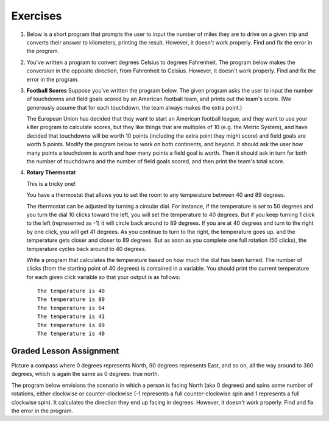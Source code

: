 Exercises
---------

.. container:: full_width

    #.  Below is a short program that prompts the user to input the number of miles they are to drive on a given trip and converts their answer to kilometers, printing the result. However, it doesn't work properly. Find and fix the error in the program.

        .. activecode:: lc_ex_1_1

            miles = input("How many miles do you have to drive? ")

            kilometers = miles * 1.60934

            print("That distance is equal to", kilometers, "kilometers")

        .. mchoice:: lc_question1_1_1
           :answer_a: Syntax error
           :answer_b: Runtime error
           :answer_c: Semantic error
           :correct: b
           :feedback_a: As written, the program is syntactically correct.
           :feedback_b: You got it!
           :feedback_c: A semantic error occurs when a program runs, but gives the wrong results or behavior. This program doesn't run, as written.

           What type of error did the above program have?


    #.  You've written a program to convert degrees Celsius to degrees Fahrenheit. The program below makes the conversion in the opposite direction, from Fahrenheit to Celsius. However, it doesn't work properly. Find and fix the error in the program.

        .. activecode:: lc_ex_1_3

            current_temp_string = input("Enter a temperature in degrees Fahrenheit: ")
            current_temp = int(current_temp_string)

            current_temp_celsius = (current_tmp - 32) * (5/9)
            print("The temperature in Celsius is:", current_temp_celsius)

        .. mchoice:: lc_question1_1_3
           :answer_a: Syntax error
           :answer_b: Runtime error
           :answer_c: Semantic error
           :correct: a
           :feedback_a: You got it!
           :feedback_b: Runtime errors occur when syntax is well-formed, but an error occurs when the program is run. That's not the case here.
           :feedback_c: A semantic error occurs when a program runs, but gives the wrong results or behavior. This program doesn't run, as written.

           What type of error did the above program have?

    #.  **Football Scores** Suppose you've written the program below. The given program asks the user to input the number of touchdowns and field goals scored by an American football team, and prints out the team's score. (We generously assume that for each touchdown, the team always makes the extra point.)

        The European Union has decided that they want to start an American football league, and they want to use your killer program to calculate scores, but they like things that are multiples of 10 (e.g. the Metric System), and have decided that touchdowns will be worth 10 points (including the extra point they might score) and field goals are worth 5 points. Modify the program below to work on both continents, and beyond. It should ask the user how many points a touchdown is worth and how many points a field goal is worth. Then it should ask in turn for both the number of touchdowns and the number of field goals scored, and then print the team's total score.

        .. activecode:: lc_ex_1_4

            num_touchdowns = input("How many touchdowns were scored? ")
            num_field_goals = input("How many field goals were scored? ")

            total_score = 7 * int(num_touchdowns) + 3 * int(num_field_goals)

            print("The team has", total_score, "points")

    #.  **Rotary Thermostat**

        This is a tricky one!

        You have a thermostat that allows you to set the room to any temperature between 40 and 89 degrees.

        The thermostat can be adjusted by turning a circular dial. For instance, if the temperature is set to 50 degrees and you turn the dial 10 clicks toward the left, you will set the temperature to 40 degrees. But if you keep turning 1 click to the left (represented as -1) it will circle back around to 89 degrees. If you are at 40 degrees and turn to the right by one click, you will get 41 degrees. As you continue to turn to the right, the temperature goes up, and the temperature gets closer and closer to 89 degrees. But as soon as you complete one full rotation (50 clicks), the temperature cycles back around to 40 degrees.

        Write a program that calculates the temperature based on how much the dial has been turned. The number of clicks (from the starting point of 40 degrees) is contained in a variable. You should print the current temperature for each given click variable so that your output is as follows: ::

            The temperature is 40
            The temperature is 89
            The temperature is 64
            The temperature is 41
            The temperature is 89
            The temperature is 40

        .. activecode:: lc_ex_1_5

            #For each click variable, calculate the temperature and print it as shown in the instructions

            click_1 = 0
            # TODO calculate the temperature, and report it back to the user

            click_2 = 49
            # TODO calculate the temperature, and report it back to the user

            click_3 = 74
            # TODO calculate the temperature, and report it back to the user

            click_4 = 51
            # TODO calculate the temperature, and report it back to the user

            click_5 = -1
            # TODO calculate the temperature, and report it back to the user

            click_6 = 200
            # TODO calculate the temperature, and report it back to the user


Graded Lesson Assignment
========================

.. container:: full_width

  Picture a compass where 0 degrees represents North, 90 degrees represents East, and so on, all the way around to 360 degrees, which is again the same as 0 degrees: true north.

  The program below envisions the scenario in which a person is facing North (aka 0 degrees) and spins some number of rotations, either clockwise or counter-clockwise (-1 represents a full counter-clockwise spin and 1 represents a full clockwise spin). It calculates the direction they end up facing in degrees. However, it doesn't work properly. Find and fix the error in the program.

  .. activecode:: lc_ex_1_2

      spins = input("How many times did you spin? (Enter a negative number for counter-clockwise spins) ")

      degrees = float(spins) * 360

      print("You are facing", degrees, "degrees relative to north")

      # when I input 0.25, I should get "90.0 degrees relative to north"
      # when I input 1, I should get "0.0 degrees relative to north" (back where I started)
      # when I input -2, I should get "0.0 degrees relative to north" (again, back where I started)
      # when I input 1.5, I should get "180.0 degrees relative to north"

  .. mchoice:: lc_question1_1_2
     :answer_a: Syntax error
     :answer_b: Runtime error
     :answer_c: Semantic error
     :correct: c
     :feedback_a: As written, the program is syntactically correct.
     :feedback_b: As written, there are no runtime errors.
     :feedback_c: You got it!

     What type of error did the above program have?

    **Ready to submit your code?  Time to fork, and submit a Pull Request to**: `this Github Repository <https://github.com/devetrycodeforward/03-how-many-times-did-you-spin>`_.

